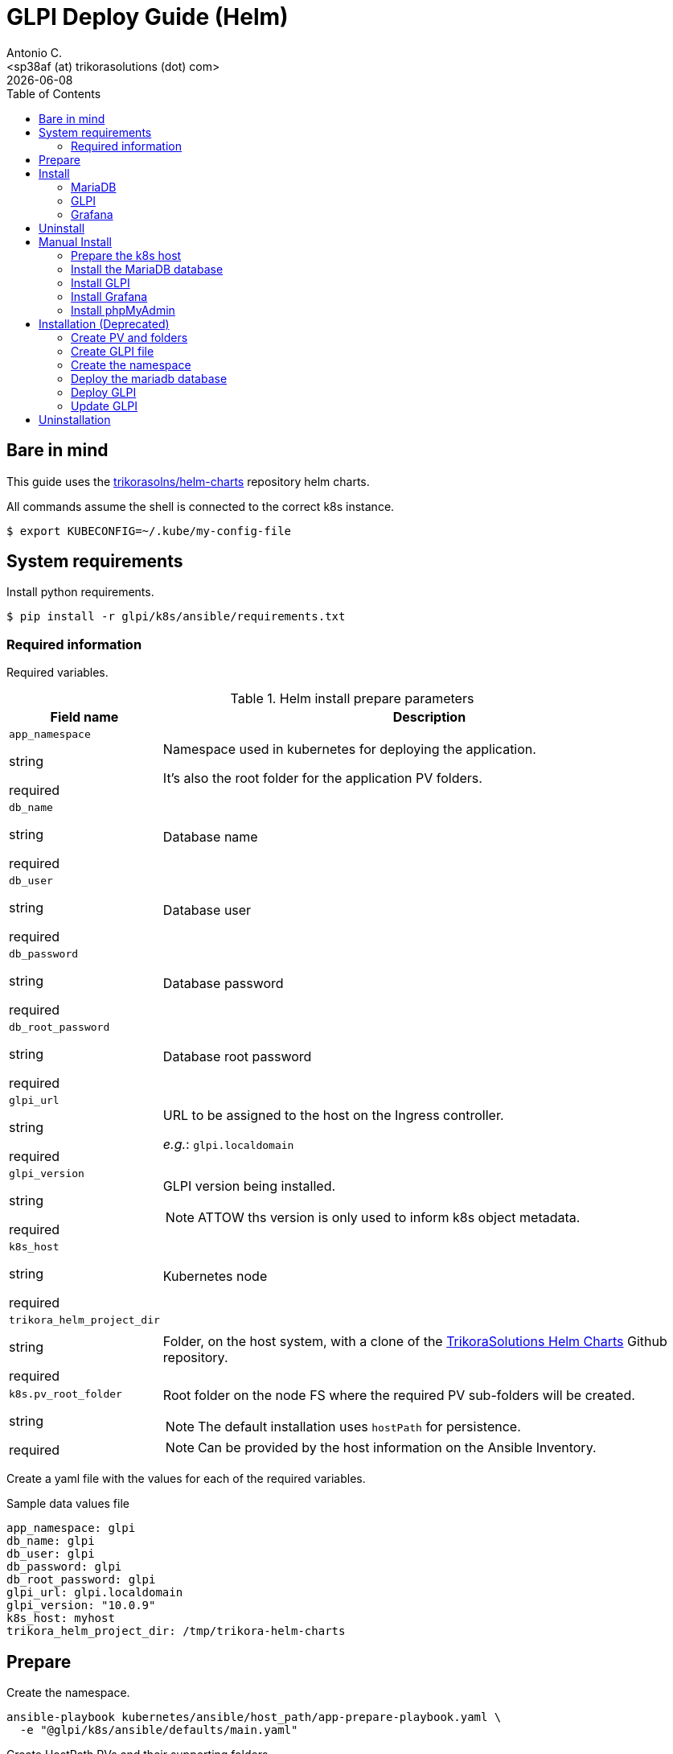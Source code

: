 = GLPI Deploy Guide (Helm)
:author:    Antonio C.
:email:     <sp38af (at) trikorasolutions (dot) com>
:Date:      2022/05/02
:revdate: {docdate}
:toc:       left
:toc-title: Table of Contents
:icons: font
:description: This section describes the GLPI deployment procedure.

== Bare in mind

This guide uses the https://github.com/trikorasolns/helm-charts[trikorasolns/helm-charts] repository helm charts.

All commands assume the shell is connected to the correct k8s instance.

[source,bash]
----
$ export KUBECONFIG=~/.kube/my-config-file
----

== System requirements 

Install python requirements.

[source,bash]
----
$ pip install -r glpi/k8s/ansible/requirements.txt
----


=== Required information

Required variables.

.Helm install prepare parameters
[cols="20%,80%"]
|===
|Field name |Description


| `app_namespace`

[.fuchsia]#string#

[.red]#required# 

a| Namespace used in kubernetes for deploying the application.

It's also the root folder for the application PV folders.

| `db_name`

[.fuchsia]#string#

[.red]#required# 

a| Database name

| `db_user`

[.fuchsia]#string#

[.red]#required# 

a| Database user

| `db_password`

[.fuchsia]#string#

[.red]#required# 

a| Database password

| `db_root_password`

[.fuchsia]#string#

[.red]#required# 

a| Database root password

| `glpi_url`

[.fuchsia]#string#

[.red]#required# 

a| URL to be assigned to the host on the Ingress controller.

_e.g._: `glpi.localdomain`

| `glpi_version`

[.fuchsia]#string#

[.red]#required# 

a| GLPI version being installed. 

[NOTE]
====
ATTOW ths version is only used to inform k8s object metadata.
====

| `k8s_host`

[.fuchsia]#string#

[.red]#required# 

a| Kubernetes node

| `trikora_helm_project_dir`

[.fuchsia]#string#

[.red]#required# 

a| Folder, on the host system, with a clone of the link:https://github.com/trikorasolns/helm-charts[TrikoraSolutions Helm Charts] Github repository.

| `k8s.pv_root_folder`

[.fuchsia]#string#

[.red]#required# 

a| Root folder on the node FS where the required PV sub-folders will be created.

[NOTE]
====
The default installation uses `hostPath` for persistence.
====

[NOTE]
====
Can be provided by the host information on the Ansible Inventory.
====

|===

Create a yaml file with the values for each of the required variables.

.Sample data values file
[source,yaml]
----
app_namespace: glpi
db_name: glpi
db_user: glpi
db_password: glpi
db_root_password: glpi
glpi_url: glpi.localdomain
glpi_version: "10.0.9"
k8s_host: myhost
trikora_helm_project_dir: /tmp/trikora-helm-charts
----

== Prepare

Create the namespace.

[source,bash]
----
ansible-playbook kubernetes/ansible/host_path/app-prepare-playbook.yaml \
  -e "@glpi/k8s/ansible/defaults/main.yaml"
----

Create HostPath PVs and their supporting folders.

The persistence information is provided in the 
 link:ansible/default/main.yaml[] file.

[source,bash]
----
ansible-playbook --limit ${K8S_HOST} kubernetes/ansible/host_path/app-pv-prepare-playbook.yaml -K \
  -e "@glpi/k8s/ansible/defaults/main.yaml"
----

== Install


=== MariaDB

Install MariaDB. The PV have already been provisioned in the preparation 
 steps.

This will deploy a MariaDB database on the application namespace.

[source,bash]
----
ansible-playbook mariadb/k8s/helm/ansible/mariadb-install-playbook.yaml \
  -e "@glpi/k8s/ansible/defaults/main.yaml" \
  -e trikora_helm_project_dir=${TRIKORA_HELM} \
  -e db_password=${DB_PASSWORD}
----

=== GLPI

Deploy the `gitlab` application using the `trikorasolns/gitlab` helm chart.

[source,bash]
----
ansible-playbook glpi/k8s/helm/ansible/glpi-install-playbook.yaml \
  -e "@glpi/k8s/ansible/defaults/main.yaml" \
  -e "@_local_config/network.yaml" \
  -e trikora_helm_project_dir=${TRIKORA_HELM} \
  -e db_password=${DB_PASSWORD} 
----

=== Grafana

[source,bash]
----
ansible-playbook glpi/k8s/helm/ansible/grafana-install-playbook.yaml \
  -e "@glpi/k8s/ansible/defaults/main.yaml" \
  -e "@_local_config/network.yaml" \
  -e trikora_helm_project_dir=${TRIKORA_HELM}
----

== Uninstall

Use the following playbook command to uninstall the helm chart.

[source,bash]
----
ansible-playbook gitlab/k8s/helm/ansible/gitlab-uninstall-playbook.yaml \
  -e "@gitlab/k8s/ansible/defaults/main.yaml" \
  -e "@_local_config/network.yaml" \
  -e trikora_helm_project_dir=${TRIKORA_HELM} \
  -e db_password=${DB_PASSWORD} 
----

Delete the GitLab namespace.

[source,bash]
----
kubectl delete ns gitlab
----

Cleanup the PVs.

[source,bash]
----
ansible-playbook --limit ${K8S_HOST} kubernetes/ansible/host_path/app-pv-cleanup-playbook.yaml -K \
  -e "@gitlab/k8s/ansible/defaults/main.yaml"
----

Don't forget to check and eventually patch the _Released_ PVs.

[source,bash]
----
kubectl get pv
----

[source,bash]
----
NAME                             CAPACITY   ACCESS MODES   RECLAIM POLICY   STATUS
gitlab-gitlab-etc-local-pv       5Gi        RWO            Retain           Released
gitlab-gitlab-var-log-local-pv   5Gi        RWO            Retain           Released
gitlab-gitlab-var-opt-local-pv   20Gi       RWO            Retain           Released
----

Or completely remove everything.

[NOTE]
====
The persistence information is provided in the 
 link:ansible/default/main.yaml[] file.
====

[source,bash]
----
ansible-playbook --limit ${K8S_HOST} kubernetes/ansible/host_path/app-pv-cleanup-playbook.yaml -K \
  -e "@gitlab/k8s/ansible/defaults/main.yaml"
----






== Manual Install

=== Prepare the k8s host

The environment is prepared with the following tasks.

* Install the requirements on the server
* Create the required `hostPath` folder structure
* Create the namespace

.Prepare the k8s host FS
[source,bash]
----
ansible-playbook glpi/k8s/ansible/install-helm-prepare-fs.yaml \
  -e k8s_host=${K8S_HOST} \
  -e app_namespace=${GLPI_NAMESPACE} \
  -K
----

[WARNING]
====
Make sure the default kubeconfig is pointing to the correct kubernetes cluster before running the next playbook.
====

.Prepare the k8s host
[source,bash]
----
ansible-playbook glpi/k8s/ansible/install-helm-prepare.yaml \
  -e k8s_host=${K8S_HOST} \
  -e app_namespace=${GLPI_NAMESPACE}
----

=== Install the MariaDB database

Install the MariaDB database

.Playbook command to install the MariaDB database.
[source,bash]
----
ansible-playbook glpi/k8s/ansible/install-helm-database.yaml \
  -e app_namespace=${GLPI_NAMESPACE} \
  -e db_name=glpi \
  -e db_user=glpi \
  -e db_password=glpi \
  -e db_root_password=glpi \
  -e glpi_version="10.0.9" \
  -e trikora_helm_project_dir=${TRIKORA_HELM_PROJECT_DIR} \
  -e k8s_host=${K8S_HOST}
----

=== Install GLPI

Install.

[source,bash]
----
ansible-playbook glpi/k8s/ansible/install-helm-glpi.yaml \
  -e app_namespace=${GLPI_NAMESPACE} \
  -e db_name=glpi \
  -e db_user=glpi \
  -e db_password=glpi \
  -e db_root_password=glpi \
  -e glpi_version="10.0.9" \
  -e glpi_url=${GLPI_URL} \
  -e trikora_helm_project_dir=${TRIKORA_HELM_PROJECT_DIR} \
  -e k8s_host=${K8S_HOST}
----

Uninstall

[source,bash]
----
ansible-playbook glpi/k8s/ansible/uninstall-helm-glpi.yaml \
  -e app_namespace=${GLPI_NAMESPACE} \
  -e db_name=glpi \
  -e db_user=glpi \
  -e db_password=glpi \
  -e db_root_password=glpi \
  -e glpi_version="10.0.9" \
  -e glpi_url=${GLPI_URL} \
  -e trikora_helm_project_dir=${TRIKORA_HELM_PROJECT_DIR} \
  -e k8s_host=${K8S_HOST}
----

=== Install Grafana

Install Grafana.

[source,bash]
----
ansible-playbook glpi/k8s/ansible/install-helm-grafana.yaml \
  -e @/tmp/data_values_file.yaml \
  -e trikora_helm_project_dir=${TRIKORA_HELM_PROJECT_DIR} \
  -e k8s_host=${K8S_HOST}
----

Uninstall Grafana.

[source,bash]
----
ansible-playbook glpi/k8s/ansible/uninstall-helm-grafana.yaml \
  -e @/tmp/data_values_file.yaml \
  -e trikora_helm_project_dir=${TRIKORA_HELM_PROJECT_DIR} \
  -e k8s_host=${K8S_HOST}
----


=== Install phpMyAdmin

Install phpMyAdmin.

.Playbook command to install the phpMyAdmin console.
[source,bash]
----
ansible-playbook glpi/k8s/ansible/install-helm-phpmyadmin.yaml \
  -e app_namespace=${GLPI_NAMESPACE} \
  -e db_name=glpi \
  -e db_user=glpi \
  -e db_password=glpi \
  -e db_root_password=glpi \
  -e glpi_version="10.0.9" \
  -e trikora_helm_project_dir=${TRIKORA_HELM_PROJECT_DIR} \
  -e k8s_host=${K8S_HOST}
----


== Installation (Deprecated)

=== Create PV and folders

The root folder for the PV is defined with the `PV_ROOT_FOLDER` environment variable.

First connect to the k8s host and create the folders that will hold the PVs.

[source,bash]
----
$ mkdir -p ${PV_ROOT_FOLDER}/glpi 
$ pushd ${PV_ROOT_FOLDER}/glpi 
$ mkdir {glpi-mariadb,glpi-glpi-files,glpi-glpi-plugins}
$ popd
----

Set folder permissions.

[source,bash]
----
$ chmod 777 -R ${PV_ROOT_FOLDER}/glpi/glpi-mariadb
----

Create the PVs.

[NOTE]
====
Prior to applying the PV script check the contents of the `yaml ` file to make sure
the routes are correct.
====

[source,bash]
----
$ jinja2 --format=yaml -DPV_ROOT_FOLDER=${PV_ROOT_FOLDER} glpi/k8s/helm/pv-glpi-hostPath.yaml | kubectl apply -f -
$ jinja2 --format=yaml -DPV_ROOT_FOLDER=${PV_ROOT_FOLDER} glpi/k8s/helm/pv-mariadb-hostPath.yaml | kubectl apply -f -

persistentvolume/glpi-mariadb-data created
persistentvolume/glpi-glpi-files created
persistentvolume/glpi-glpi-plugins created
----

=== Create GLPI file 

On the `files` PV folder, create the required GLPI sub-folders...

[source,bash]
----
$ pushd ${PV_ROOT_FOLDER}/glpi/glpi-glpi-files
$ mkdir {_cache,_cron,_dumps,_graphs,_lock,_log,_pictures,_plugins,_rss,_sessions,_tmp,_uploads}
----

...and assign the correct `user:group`.

[source,bash]
----
$ sudo chown 48:48 -R *
----

=== Create the namespace

Create glpi namespace.

[source,bash]
----
$ kubectl create namespace glpi
$ kubectl label namespaces glpi app.kubernetes.io/name=glpi
$ kubectl label namespaces glpi app.kubernetes.io/version=9.5.6
----

=== Deploy the mariadb database

Deploy the `mariadb` database using the `trikorasolns/mariadb` helm chart.

[source,bash]
----
$ jinja2 --format=yaml -DPV_ROOT_FOLDER=${PV_ROOT_FOLDER} glpi/k8s/helm/pv-glpi-hostPath.yaml > /tmp/pv-glpi-hostPath.yaml
$ kubectl apply -f /tmp/pv-glpi-hostPath.yaml
----

[source,bash]
----
$ jinja2 --format=yaml -DDB_PASSWORD=${DB_PASSWORD} -DDB_ROOT_PASSWORD=${DB_ROOT_PASSWORD} glpi/k8s/helm/helm-mariadb-values.yaml > /tmp/helm-mariadb-values.yaml
$ helm install --namespace glpi -f /tmp/helm-mariadb-values.yaml mariadb mariadb
----

Deploy phpMyAdmin

References:

* https://www.phpmyadmin.net/

[source,bash]
----
$ helm install --namespace glpi phpmyadmin phpmyadmin
----

=== Deploy GLPI

Deploy the `glpi` application using the `trikorasolns/glpi` helm chart.

[source,bash]
----
$ jinja2 --format=yaml -DGLPI_URL=${GLPI_URL} glpi/k8s/helm/helm-glpi-values.yaml > /tmp/helm-glpi-values.yaml
$ helm install --namespace glpi -f /tmp/helm-glpi-values.yaml glpi glpi
----

Follow the instructions to obtain the pod name.

[source,bash]
----
$ POD_NAME=$(kubectl get pods --namespace glpi -l "app.kubernetes.io/name=glpi,app.kubernetes.io/instance=glpi" -o jsonpath="{.items[0].metadata.name}")
----

Install GLPI.

[source,bash]
----
$ kubectl -n glpi exec -it ${POD_NAME} -- php bin/console glpi:database:install

PHP Warning:  Table glpi_configs does not exists in /var/www/html/inc/dbmysql.class.php on line 1010
PHP Warning:  Table glpi_configs does not exists in /var/www/html/inc/dbmysql.class.php on line 1010
+---------------+--------------------------------+
| Database host | mariadb.glpi.svc.cluster.local |
| Database name | glpi                           |
| Database user | glpi                           |
+---------------+--------------------------------+
Do you want to continue ? [Yes/no]
----

=== Update GLPI

To make configuration changes update the corresponding files and redeploy with `helm upgrade`.

[source,bash]
----
$ helm upgrade --namespace glpi -f glpi/helm/values.yaml glpi glpi
----


== Uninstallation

This is the procedure to delete GLPI.

Delete the mariadb database.

[source,bash]
----
helm uninstall --namespace glpi mariadb mariadb
----

Finally delete the PVs...

[source,bash]
----
$ kubectl -n glpi delete -f glpi/helm/glpi-pv-hostPath.yaml
warning: deleting cluster-scoped resources, not scoped to the provided namespace
persistentvolume "glpi-mariadb-data" deleted
persistentvolume "glpi-glpi-files" deleted
persistentvolume "glpi-glpi-plugins" deleted
----

...and it's folders.

[source,bash]
----
$ cd /data/k8s/pv
$ sudo rm -Rf {glpi-mariadb,glpi-glpi-files,glpi-glpi-plugins}
----
